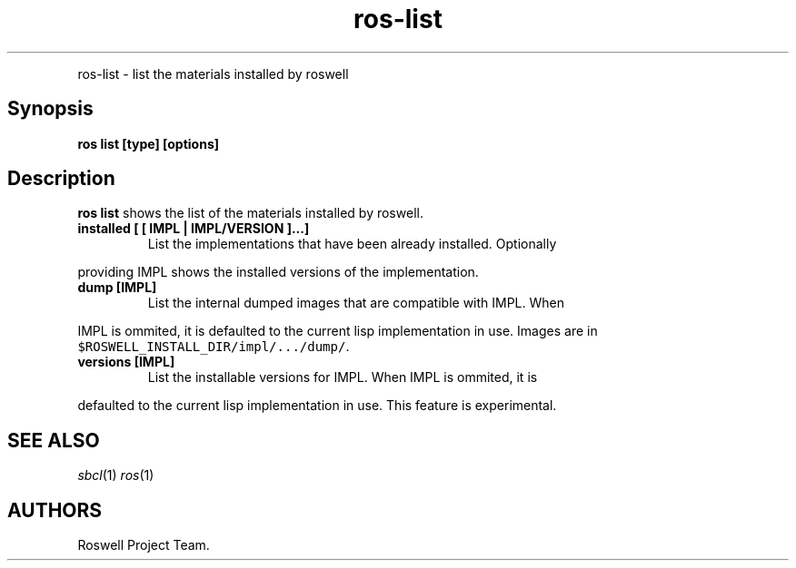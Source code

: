 .TH "ros-list" "1" "" "" ""
.nh \" Turn off hyphenation by default.
.PP
ros-list - list the materials installed by roswell
.SH Synopsis
.PP
\f[B]ros list [type] [options]\f[]
.SH Description
.PP
\f[B]ros list\f[] shows the list of the materials installed by roswell.
.TP
.B installed [ [ IMPL | IMPL/VERSION ]...]
List the implementations that have been already installed.
Optionally
.RS
.RE
.PP
providing IMPL shows the installed versions of the implementation.
.TP
.B dump [IMPL]
List the internal dumped images that are compatible with IMPL.
When
.RS
.RE
.PP
IMPL is ommited, it is defaulted to the current lisp implementation in
use.
Images are in \f[C]$ROSWELL_INSTALL_DIR/impl/.../dump/\f[].
.TP
.B versions [IMPL]
List the installable versions for IMPL.
When IMPL is ommited, it is
.RS
.RE
.PP
defaulted to the current lisp implementation in use.
This feature is experimental.
.SH SEE ALSO
.PP
\f[I]sbcl\f[](1) \f[I]ros\f[](1)
.SH AUTHORS
Roswell Project Team.
